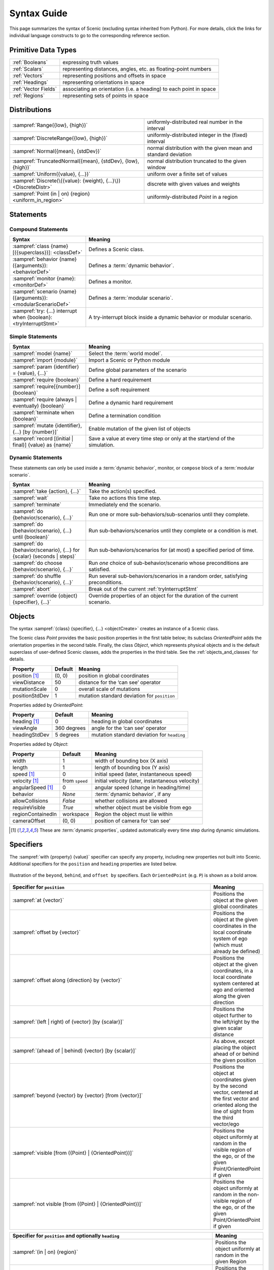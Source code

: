 ..  _syntax_guide:

Syntax Guide
============

This page summarizes the syntax of Scenic (excluding syntax inherited from Python).
For more details, click the links for individual language constructs to go to the corresponding reference section.


Primitive Data Types
--------------------
======================= ==============================================================
:ref:`Booleans`          expressing truth values
:ref:`Scalars`           representing distances, angles, etc. as floating-point numbers
:ref:`Vectors`           representing positions and offsets in space
:ref:`Headings`   		   representing orientations in space
:ref:`Vector Fields`     associating an orientation (i.e. a heading) to each point in space
:ref:`Regions`           representing sets of points in space
======================= ==============================================================


Distributions
-------------
================================================================ ==================================
:sampref:`Range({low}, {high})`                                  uniformly-distributed real number in the interval
:sampref:`DiscreteRange({low}, {high})`                          uniformly-distributed integer in the (fixed) interval
:sampref:`Normal({mean}, {stdDev})`                              normal distribution with the given mean and standard deviation
:sampref:`TruncatedNormal({mean}, {stdDev}, {low}, {high})`      normal distribution truncated to the given window
:sampref:`Uniform({value}, {...})`                               uniform over a finite set of values
:sampref:`Discrete(\{{value}: {weight}, {...}\})<DiscreteDistr>` discrete with given values and weights
:sampref:`Point (in | on) {region} <uniform_in_region>`                 uniformly-distributed `Point` in a region
================================================================ ==================================

Statements
----------

Compound Statements
+++++++++++++++++++

.. list-table::
   :widths: 30 70
   :header-rows: 1

   * - Syntax
     - Meaning
   * - :sampref:`class {name}[({superclass})]: <classDef>`
     - Defines a Scenic class.
   * - :sampref:`behavior {name}({arguments}): <behaviorDef>`
     - Defines a :term:`dynamic behavior`.
   * - :sampref:`monitor {name}: <monitorDef>`
     - Defines a monitor.
   * - :sampref:`scenario {name}({arguments}): <modularScenarioDef>`
     - Defines a :term:`modular scenario`.
   * - :sampref:`try: {...} interrupt when {boolean}:<tryInterruptStmt>`
     - A try-interrupt block inside a dynamic behavior or modular scenario.

Simple Statements
+++++++++++++++++

.. list-table::
   :widths: 30 70
   :header-rows: 1

   * - Syntax
     - Meaning
   * - :sampref:`model {name}`
     - Select the :term:`world model`.
   * - :sampref:`import {module}`
     - Import a Scenic or Python module
   * - :sampref:`param {identifier} = {value}, {...}`
     - Define global parameters of the scenario
   * - :sampref:`require {boolean}`
     - Define a hard requirement
   * - :sampref:`require[{number}] {boolean}`
     - Define a soft requirement
   * - :sampref:`require (always | eventually) {boolean}`
     - Define a dynamic hard requirement
   * - :sampref:`terminate when {boolean}`
     - Define a termination condition
   * - :sampref:`mutate {identifier}, {...} [by {number}]`
     - Enable mutation of the given list of objects
   * - :sampref:`record [(initial | final)] {value} as {name}`
     - Save a value at every time step or only at the start/end of the simulation.

Dynamic Statements
++++++++++++++++++

These statements can only be used inside a :term:`dynamic behavior`, monitor, or ``compose`` block of a :term:`modular scenario`.

.. list-table::
   :widths: 30 70
   :header-rows: 1

   * - Syntax
     - Meaning
   * - :sampref:`take {action}, {...}`
     - Take the action(s) specified.
   * - :sampref:`wait`
     - Take no actions this time step.
   * - :sampref:`terminate`
     - Immediately end the scenario.
   * - :sampref:`do {behavior/scenario}, {...}`
     - Run one or more sub-behaviors/sub-scenarios until they complete.
   * - :sampref:`do {behavior/scenario}, {...} until {boolean}`
     - Run sub-behaviors/scenarios until they complete or a condition is met.
   * - :sampref:`do {behavior/scenario}, {...} for {scalar} (seconds | steps)`
     - Run sub-behaviors/scenarios for (at most) a specified period of time.
   * - :sampref:`do choose {behavior/scenario}, {...}`
     - Run *one* choice of sub-behavior/scenario whose preconditions are satisfied.
   * - :sampref:`do shuffle {behavior/scenario}, {...}`
     - Run several sub-behaviors/scenarios in a random order, satisfying preconditions.
   * - :sampref:`abort`
     - Break out of the current :ref:`tryInterruptStmt`
   * - :sampref:`override {object} {specifier}, {...}`
     - Override properties of an object for the duration of the current scenario.

Objects
-------

The syntax :sampref:`{class} {specifier}, {...} <objectCreate>` creates an instance of a Scenic class.

The Scenic class `Point` provides the basic position properties in the first table below; its subclass `OrientedPoint` adds the orientation properties in the second table.
Finally, the class `Object`, which represents physical objects and is the default superclass of user-defined Scenic classes, adds the properties in the third table.
See the :ref:`objects_and_classes` for details.

===================  ==============  ================================================
   **Property**       **Default**                    **Meaning**
-------------------  --------------  ------------------------------------------------
 position [1]_        (0, 0)         position in global coordinates
 viewDistance          50            distance for the ‘can see’ operator
 mutationScale         0             overall scale of mutations
 positionStdDev        1             mutation standard deviation for ``position``
===================  ==============  ================================================

Properties added by `OrientedPoint`:

===================  ==============  ================================================
   **Property**       **Default**                    **Meaning**
-------------------  --------------  ------------------------------------------------
 heading [1]_          0             heading in global coordinates
 viewAngle            360 degrees    angle for the ‘can see’ operator
 headingStdDev         5 degrees     mutation standard deviation for ``heading``
===================  ==============  ================================================

Properties added by `Object`:

===================  ==============  ================================================
   **Property**       **Default**                    **Meaning**
-------------------  --------------  ------------------------------------------------
 width                 1             width of bounding box (X axis)
 length                1             length of bounding box (Y axis)
 speed [1]_            0             initial speed (later, instantaneous speed)
 velocity [1]_       from ``speed``  initial velocity (later, instantaneous velocity)
 angularSpeed [1]_     0             angular speed (change in heading/time)
 behavior              `None`        :term:`dynamic behavior`, if any
 allowCollisions      `False`        whether collisions are allowed
 requireVisible       `True`         whether object must be visible from ego
 regionContainedIn    workspace      Region the object must lie within
 cameraOffset          (0, 0)        position of camera for ‘can see’
===================  ==============  ================================================

.. [1] These are :term:`dynamic properties`, updated automatically every time step during
    dynamic simulations.

Specifiers
----------

The :sampref:`with {property} {value}` specifier can specify any property, including new properties not built into Scenic.
Additional specifiers for the ``position`` and ``heading`` properties are listed below.

.. figure:: images/Specifier_Figure.png
  :width: 60%
  :figclass: align-center
  :alt: Diagram illustrating several specifiers.

  Illustration of the ``beyond``, ``behind``, and ``offset by`` specifiers.
  Each ``OrientedPoint`` (e.g. ``P``) is shown as a bold arrow.

.. list-table::
   :widths: 80 20
   :header-rows: 1

   * - Specifier for ``position``
     - Meaning
   * - :sampref:`at {vector}`
     - Positions the object at the given global coordinates
   * - :sampref:`offset by {vector}`
     - Positions the object at the given coordinates in the local coordinate system of ego (which must already be defined)
   * - :sampref:`offset along {direction} by {vector}`
     - Positions the object at the given coordinates, in a local coordinate system centered at ego and oriented along the given direction
   * - :sampref:`(left | right) of {vector} [by {scalar}]`
     - Positions the object further to the left/right by the given scalar distance
   * - :sampref:`(ahead of | behind) {vector} [by {scalar}]`
     - As above, except placing the object ahead of or behind the given position
   * - :sampref:`beyond {vector} by {vector} [from {vector}]`
     - Positions the object at coordinates given by the second vector, centered at the first vector and oriented along the line of sight from the third vector/ego
   * - :sampref:`visible [from ({Point} | {OrientedPoint})]`
     - Positions the object uniformly at random in the visible region of the ego, or of the given Point/OrientedPoint if given
   * - :sampref:`not visible [from ({Point} | {OrientedPoint})]`
     - Positions the object uniformly at random in the non-visible region of the ego, or of the given Point/OrientedPoint if given

.. list-table::
   :widths: 80 20
   :header-rows: 1

   * - Specifier for ``position`` and optionally ``heading``
     - Meaning
   * - :sampref:`(in | on) {region}`
     - Positions the object uniformly at random in the given Region
   * - :sampref:`(left | right) of ({OrientedPoint} | {Object}) [by {scalar}]`
     - Positions the object to the left/right of the given OrientedPoint, depending on the object’s width
   * - :sampref:`(ahead of | behind) ({OrientedPoint} | {Object}) [by {scalar}]`
     - As above, except positioning the object ahead of or behind the given OrientedPoint, thereby depending on length
   * - :sampref:`following {vectorField} [from {vector}] for {scalar}`
     - Position by following the given vector field for the given distance starting from ego or the given vector


.. list-table::
   :widths: 80 20
   :header-rows: 1

   * - Specifier for ``heading``
     - Meaning
   * - :sampref:`facing {heading}`
     - Orients the object along the given heading in global coordinates
   * - :sampref:`facing {vectorField}`
     - Orients the object along the given vector field at the object’s position
   * - :sampref:`facing (toward | away from) {vector}`
     - Orients the object toward/away from the given position (thereby depending on the object’s position)
   * - :sampref:`apparently facing {heading} [from {vector}]`
     - Orients the object so that it has the given heading with respect to the line of sight from ego (or the given vector)


Operators
---------

.. figure:: images/Operator_Figure.png
  :width: 70%
  :figclass: align-center
  :alt: Diagram illustrating several operators.

  Illustration of several operators.
  Each ``OrientedPoint`` (e.g. ``P``) is shown as a bold arrow.

.. list-table::
   :widths: 80 20
   :header-rows: 1

   * - Scalar Operators
     - Meaning
   * - :sampref:`relative heading of {heading} [from {heading}]`
     - The relative heading of the given heading with respect to ego (or the ``from`` heading)
   * - :sampref:`apparent heading of {OrientedPoint} [from {vector}]`
     -  The apparent heading of the `OrientedPoint`, with respect to the line of sight from ego (or the given vector)
   * - :sampref:`distance [from {vector}] to {vector}`
     - The distance to the given position from ego (or the ``from`` vector)
   * - :sampref:`angle [from {vector}] to {vector}`
     - The heading to the given position from ego (or the ``from`` vector)

.. list-table::
   :widths: 80 20
   :header-rows: 1

   * - Boolean Operators
     - Meaning
   * - :sampref:`({Point} | {OrientedPoint}) can see ({vector} | {Object})`
     - Whether or not a position or `Object` is visible from a `Point` or `OrientedPoint`.
   * - :sampref:`({vector} | {Object}) in {region}`
     -  Whether a position or `Object` lies in the region


.. list-table::
   :widths: 80 20
   :header-rows: 1

   * - Heading Operators
     - Meaning
   * - :sampref:`{scalar} deg`
     - The given heading, interpreted as being in degrees
   * - :sampref:`{vectorField} at {vector}`
     - The heading specified by the vector field at the given position
   * - :sampref:`{direction} relative to {direction}`
     - The first direction, interpreted as an offset relative to the second direction


.. list-table::
   :widths: 80 20
   :header-rows: 1

   * - Vector Operators
     - Meaning
   * - :sampref:`{vector} (relative to | offset by) {vector}`
     - The first vector, interpreted as an offset relative to the second vector (or vice versa)
   * - :sampref:`{vector} offset along {direction} by {vector}`
     - The second vector, interpreted in a local coordinate system centered at the first vector and oriented along the given direction


.. list-table::
   :widths: 80 20
   :header-rows: 1

   * - Region Operators
     - Meaning
   * - :sampref:`visible {region}`
     - The part of the given region visible from ego

.. list-table::
   :widths: 80 20
   :header-rows: 1

   * - OrientedPoint Operators
     - Meaning
   * - :sampref:`{vector} relative to {OrientedPoint}`
     - The given vector, interpreted in the local coordinate system of the OrientedPoint
   * - :sampref:`{OrientedPoint} offset by {vector}`
     - Equivalent to ``vector relative to OrientedPoint`` above
   * - :sampref:`(front | back | left | right) of {Object}`
     - The midpoint of the corresponding edge of the bounding box of the Object, oriented along its heading
   * - :sampref:`(front | back) (left | right) of {Object}`
     - The corresponding corner of the Object’s bounding box, also oriented along its heading

Built in Functions
------------------

.. list-table::
   :widths: 80 20
   :header-rows: 1

   * - Function
     - Description
   * - :ref:`Misc Python functions <gen_lifted_funcs>`
     - Various Python functions including ``min``, ``max``, ``sin``, ``cos``, etc.
   * - :ref:`filter_func`
     - Filter a possibly-random list (allowing limited randomized control flow).
   * - :ref:`resample_func`
     - Sample a new value from a distribution.
   * - :ref:`localPath_func`
     - Convert a relative path to an absolute path, based on the current directory.
   * - :ref:`verbosePrint_func`
     - Like `print`, but silent at low-enough verbosity levels.
   * - :ref:`simulation_func`
     - Get the the current simulation object.
